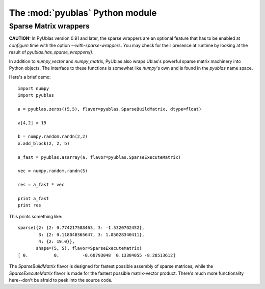 The :mod:`pyublas` Python module
================================

Sparse Matrix wrappers
----------------------

**CAUTION:** In PyUblas version 0.91 and later, the sparse wrappers are an
optional feature that has to be enabled at `configure` time with the option
`--with-sparse-wrappers`. You may check for their presence at runtime by
looking at the result of `pyublas.has_sparse_wrappers()`.

In addition to `numpy_vector` and `numpy_matrix`, PyUblas also wraps Ublas's
powerful sparse matrix machinery into Python objects. The interface to these
functions is somewhat like `numpy`'s own and is found in the `pyublas` name
space.

Here's a brief demo::

  import numpy
  import pyublas

  a = pyublas.zeros((5,5), flavor=pyublas.SparseBuildMatrix, dtype=float)

  a[4,2] = 19

  b = numpy.random.randn(2,2)
  a.add_block(2, 2, b)

  a_fast = pyublas.asarray(a, flavor=pyublas.SparseExecuteMatrix)

  vec = numpy.random.randn(5)

  res = a_fast * vec

  print a_fast
  print res

This prints something like::

  sparse({2: {2: 0.774217588463, 3: -1.5320702452},
          3: {2: 0.118048365647, 3: 1.05028340411},
          4: {2: 19.0}},
         shape=(5, 5), flavor=SparseExecuteMatrix)
  [ 0.          0.         -0.60793048  0.13384055 -8.28513612]

The `SparseBuildMatrix` flavor is designed for fastest possible assembly of
sparse matrices, while the `SparseExecuteMatrix` flavor is made for the fastest
possible matrix-vector product. There's much more functionality here--don't be
afraid to peek into the source code.

